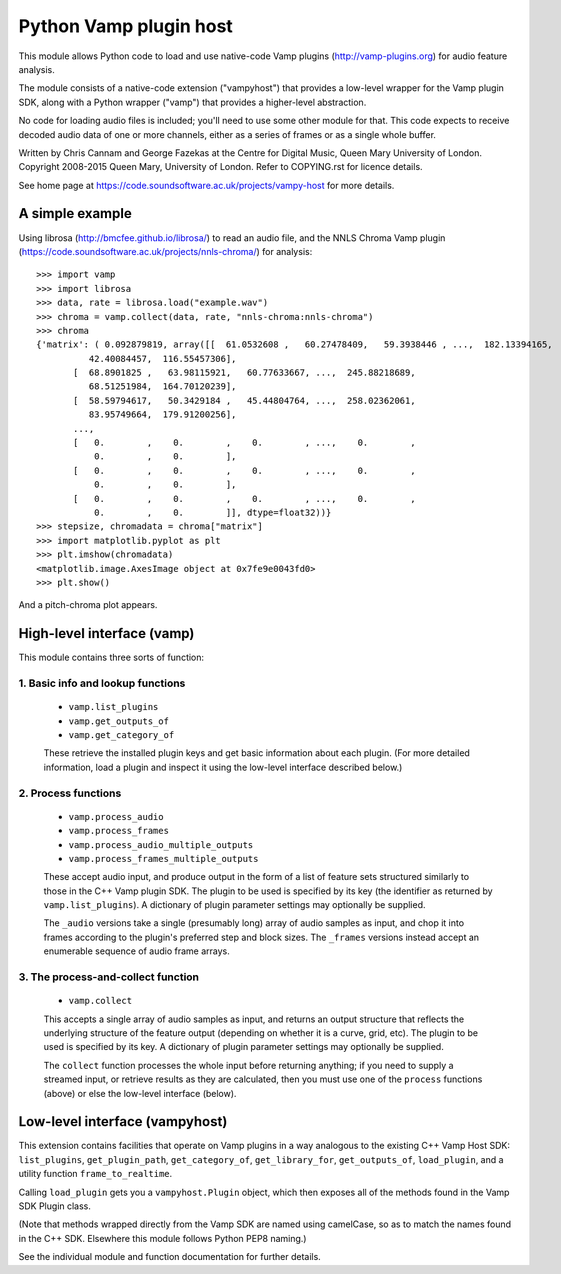 
Python Vamp plugin host
=======================

This module allows Python code to load and use native-code Vamp
plugins (http://vamp-plugins.org) for audio feature analysis.

The module consists of a native-code extension ("vampyhost") that
provides a low-level wrapper for the Vamp plugin SDK, along with a
Python wrapper ("vamp") that provides a higher-level abstraction.

No code for loading audio files is included; you'll need to use some
other module for that. This code expects to receive decoded audio data
of one or more channels, either as a series of frames or as a single
whole buffer.

Written by Chris Cannam and George Fazekas at the Centre for Digital
Music, Queen Mary University of London. Copyright 2008-2015 Queen
Mary, University of London. Refer to COPYING.rst for licence details.

See home page at https://code.soundsoftware.ac.uk/projects/vampy-host
for more details.


A simple example
----------------

Using librosa (http://bmcfee.github.io/librosa/) to read an audio
file, and the NNLS Chroma Vamp plugin
(https://code.soundsoftware.ac.uk/projects/nnls-chroma/) for
analysis::

    >>> import vamp
    >>> import librosa
    >>> data, rate = librosa.load("example.wav")
    >>> chroma = vamp.collect(data, rate, "nnls-chroma:nnls-chroma")
    >>> chroma
    {'matrix': ( 0.092879819, array([[  61.0532608 ,   60.27478409,   59.3938446 , ...,  182.13394165,
              42.40084457,  116.55457306],
           [  68.8901825 ,   63.98115921,   60.77633667, ...,  245.88218689,
              68.51251984,  164.70120239],
           [  58.59794617,   50.3429184 ,   45.44804764, ...,  258.02362061,
              83.95749664,  179.91200256],
           ..., 
           [   0.        ,    0.        ,    0.        , ...,    0.        ,
               0.        ,    0.        ],
           [   0.        ,    0.        ,    0.        , ...,    0.        ,
               0.        ,    0.        ],
           [   0.        ,    0.        ,    0.        , ...,    0.        ,
               0.        ,    0.        ]], dtype=float32))}
    >>> stepsize, chromadata = chroma["matrix"]
    >>> import matplotlib.pyplot as plt
    >>> plt.imshow(chromadata)
    <matplotlib.image.AxesImage object at 0x7fe9e0043fd0>
    >>> plt.show()

And a pitch-chroma plot appears.


High-level interface (vamp)
---------------------------

This module contains three sorts of function:

1. Basic info and lookup functions
""""""""""""""""""""""""""""""""""

   * ``vamp.list_plugins``
   * ``vamp.get_outputs_of``
   * ``vamp.get_category_of``

   These retrieve the installed plugin keys and get basic information
   about each plugin. (For more detailed information, load a plugin
   and inspect it using the low-level interface described below.)

2. Process functions
""""""""""""""""""""

   * ``vamp.process_audio``
   * ``vamp.process_frames``
   * ``vamp.process_audio_multiple_outputs``
   * ``vamp.process_frames_multiple_outputs``

   These accept audio input, and produce output in the form of a list
   of feature sets structured similarly to those in the C++ Vamp
   plugin SDK. The plugin to be used is specified by its key (the
   identifier as returned by ``vamp.list_plugins``). A dictionary of
   plugin parameter settings may optionally be supplied.

   The ``_audio`` versions take a single (presumably long) array of
   audio samples as input, and chop it into frames according to the
   plugin's preferred step and block sizes. The ``_frames`` versions
   instead accept an enumerable sequence of audio frame arrays.

3. The process-and-collect function
"""""""""""""""""""""""""""""""""""
   
   * ``vamp.collect``

   This accepts a single array of audio samples as input, and returns
   an output structure that reflects the underlying structure of the
   feature output (depending on whether it is a curve, grid, etc). The
   plugin to be used is specified by its key. A dictionary of plugin
   parameter settings may optionally be supplied.

   The ``collect`` function processes the whole input before returning
   anything; if you need to supply a streamed input, or retrieve
   results as they are calculated, then you must use one of the
   ``process`` functions (above) or else the low-level interface
   (below).


Low-level interface (vampyhost)
-------------------------------

This extension contains facilities that operate on Vamp plugins in a
way analogous to the existing C++ Vamp Host SDK: ``list_plugins``,
``get_plugin_path``, ``get_category_of``, ``get_library_for``,
``get_outputs_of``, ``load_plugin``, and a utility function
``frame_to_realtime``.

Calling ``load_plugin`` gets you a ``vampyhost.Plugin`` object, which
then exposes all of the methods found in the Vamp SDK Plugin class.

(Note that methods wrapped directly from the Vamp SDK are named using
camelCase, so as to match the names found in the C++ SDK. Elsewhere
this module follows Python PEP8 naming.)

See the individual module and function documentation for further
details.

